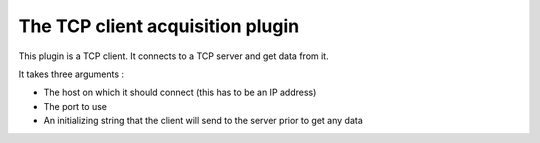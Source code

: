 =================================
The TCP client acquisition plugin
=================================

This plugin is a TCP client. It connects to a TCP server and get data from it.

It takes three arguments : 

- The host on which it should connect (this has to be an IP address)
- The port to use 
- An initializing string that the client will send to the server prior to get any data
